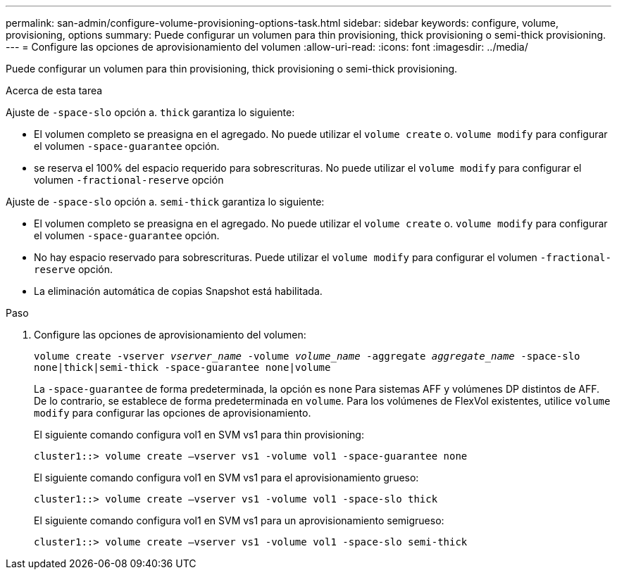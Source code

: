 ---
permalink: san-admin/configure-volume-provisioning-options-task.html 
sidebar: sidebar 
keywords: configure, volume, provisioning, options 
summary: Puede configurar un volumen para thin provisioning, thick provisioning o semi-thick provisioning. 
---
= Configure las opciones de aprovisionamiento del volumen
:allow-uri-read: 
:icons: font
:imagesdir: ../media/


[role="lead"]
Puede configurar un volumen para thin provisioning, thick provisioning o semi-thick provisioning.

.Acerca de esta tarea
Ajuste de `-space-slo` opción a. `thick` garantiza lo siguiente:

* El volumen completo se preasigna en el agregado. No puede utilizar el `volume create` o. `volume modify` para configurar el volumen `-space-guarantee` opción.
* se reserva el 100% del espacio requerido para sobrescrituras. No puede utilizar el `volume modify` para configurar el volumen `-fractional-reserve` opción


Ajuste de `-space-slo` opción a. `semi-thick` garantiza lo siguiente:

* El volumen completo se preasigna en el agregado. No puede utilizar el `volume create` o. `volume modify` para configurar el volumen `-space-guarantee` opción.
* No hay espacio reservado para sobrescrituras. Puede utilizar el `volume modify` para configurar el volumen `-fractional-reserve` opción.
* La eliminación automática de copias Snapshot está habilitada.


.Paso
. Configure las opciones de aprovisionamiento del volumen:
+
`volume create -vserver _vserver_name_ -volume _volume_name_ -aggregate _aggregate_name_ -space-slo none|thick|semi-thick -space-guarantee none|volume`

+
La `-space-guarantee` de forma predeterminada, la opción es `none` Para sistemas AFF y volúmenes DP distintos de AFF. De lo contrario, se establece de forma predeterminada en `volume`. Para los volúmenes de FlexVol existentes, utilice `volume modify` para configurar las opciones de aprovisionamiento.

+
El siguiente comando configura vol1 en SVM vs1 para thin provisioning:

+
[listing]
----
cluster1::> volume create –vserver vs1 -volume vol1 -space-guarantee none
----
+
El siguiente comando configura vol1 en SVM vs1 para el aprovisionamiento grueso:

+
[listing]
----
cluster1::> volume create –vserver vs1 -volume vol1 -space-slo thick
----
+
El siguiente comando configura vol1 en SVM vs1 para un aprovisionamiento semigrueso:

+
[listing]
----
cluster1::> volume create –vserver vs1 -volume vol1 -space-slo semi-thick
----

